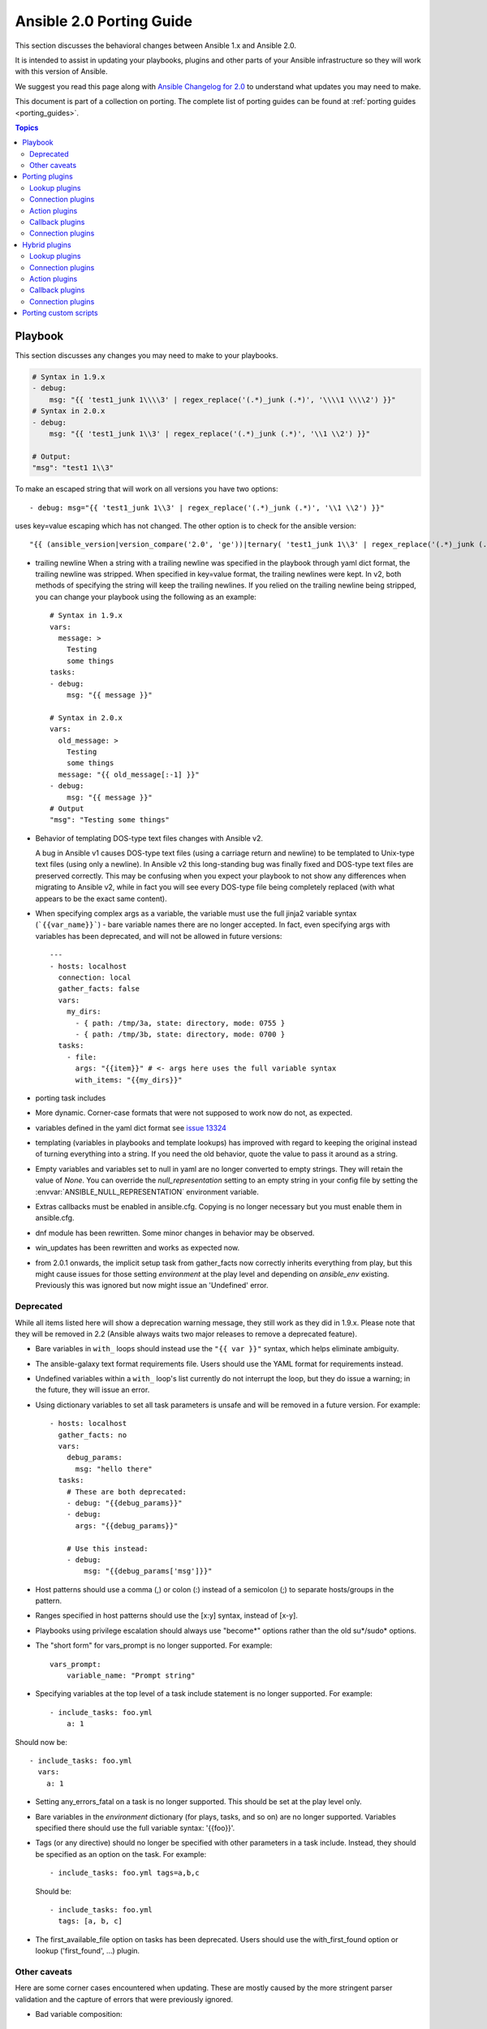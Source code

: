 
.. _porting_2.0_guide:

*************************
Ansible 2.0 Porting Guide
*************************

This section discusses the behavioral changes between Ansible 1.x and Ansible 2.0.

It is intended to assist in updating your playbooks, plugins and other parts of your Ansible infrastructure so they will work with this version of Ansible.


We suggest you read this page along with `Ansible Changelog for 2.0 <https://github.com/ansible/ansible/blob/stable-2.0/CHANGELOG.md>`_ to understand what updates you may need to make.

This document is part of a collection on porting. The complete list of porting guides can be found at :ref:`porting guides <porting_guides>`.

.. contents:: Topics

Playbook
========

This section discusses any changes you may need to make to your playbooks.

.. code-block:: yaml

    # Syntax in 1.9.x
    - debug:
        msg: "{{ 'test1_junk 1\\\\3' | regex_replace('(.*)_junk (.*)', '\\\\1 \\\\2') }}"
    # Syntax in 2.0.x
    - debug:
        msg: "{{ 'test1_junk 1\\3' | regex_replace('(.*)_junk (.*)', '\\1 \\2') }}"

    # Output:
    "msg": "test1 1\\3"

To make an escaped string that will work on all versions you have two options::

- debug: msg="{{ 'test1_junk 1\\3' | regex_replace('(.*)_junk (.*)', '\\1 \\2') }}"

uses key=value escaping which has not changed.  The other option is to check for the ansible version::

"{{ (ansible_version|version_compare('2.0', 'ge'))|ternary( 'test1_junk 1\\3' | regex_replace('(.*)_junk (.*)', '\\1 \\2') , 'test1_junk 1\\\\3' | regex_replace('(.*)_junk (.*)', '\\\\1 \\\\2') ) }}"

* trailing newline When a string with a trailing newline was specified in the
  playbook through yaml dict format, the trailing newline was stripped. When
  specified in key=value format, the trailing newlines were kept. In v2, both
  methods of specifying the string will keep the trailing newlines. If you
  relied on the trailing newline being stripped, you can change your playbook
  using the following as an example::

    # Syntax in 1.9.x
    vars:
      message: >
        Testing
        some things
    tasks:
    - debug:
        msg: "{{ message }}"

    # Syntax in 2.0.x
    vars:
      old_message: >
        Testing
        some things
      message: "{{ old_message[:-1] }}"
    - debug:
        msg: "{{ message }}"
    # Output
    "msg": "Testing some things"

* Behavior of templating DOS-type text files changes with Ansible v2.

  A bug in Ansible v1 causes DOS-type text files (using a carriage return and newline) to be templated to Unix-type text files (using only a newline). In Ansible v2 this long-standing bug was finally fixed and DOS-type text files are preserved correctly. This may be confusing when you expect your playbook to not show any differences when migrating to Ansible v2, while in fact you will see every DOS-type file being completely replaced (with what appears to be the exact same content).

* When specifying complex args as a variable, the variable must use the full jinja2
  variable syntax (```{{var_name}}```) - bare variable names there are no longer accepted.
  In fact, even specifying args with variables has been deprecated, and will not be
  allowed in future versions::

    ---
    - hosts: localhost
      connection: local
      gather_facts: false
      vars:
        my_dirs:
          - { path: /tmp/3a, state: directory, mode: 0755 }
          - { path: /tmp/3b, state: directory, mode: 0700 }
      tasks:
        - file:
          args: "{{item}}" # <- args here uses the full variable syntax
          with_items: "{{my_dirs}}"

* porting task includes
* More dynamic. Corner-case formats that were not supposed to work now do not, as expected.
* variables defined in the yaml dict format see `issue 13324 <https://github.com/ansible/ansible/issues/13324>`_
* templating (variables in playbooks and template lookups) has improved with regard to keeping the original instead of turning everything into a string.
  If you need the old behavior, quote the value to pass it around as a string.
* Empty variables and variables set to null in yaml are no longer converted to empty strings. They will retain the value of `None`.
  You can override the `null_representation` setting to an empty string in your config file by setting the :envvar:`ANSIBLE_NULL_REPRESENTATION` environment variable.
* Extras callbacks must be enabled in ansible.cfg. Copying is no longer necessary but you must enable them in ansible.cfg.
* dnf module has been rewritten. Some minor changes in behavior may be observed.
* win_updates has been rewritten and works as expected now.
* from 2.0.1 onwards, the implicit setup task from gather_facts now correctly inherits everything from play, but this might cause issues for those setting
  `environment` at the play level and depending on `ansible_env` existing. Previously this was ignored but now might issue an 'Undefined' error.

Deprecated
----------

While all items listed here will show a deprecation warning message, they still work as they did in 1.9.x. Please note that they will be removed in 2.2 (Ansible always waits two major releases to remove a deprecated feature).

* Bare variables in ``with_`` loops should instead use the ``"{{ var }}"`` syntax, which helps eliminate ambiguity.
* The ansible-galaxy text format requirements file. Users should use the YAML format for requirements instead.
* Undefined variables within a ``with_`` loop's list currently do not interrupt the loop, but they do issue a warning; in the future, they will issue an error.
* Using dictionary variables to set all task parameters is unsafe and will be removed in a future version. For example::

    - hosts: localhost
      gather_facts: no
      vars:
        debug_params:
          msg: "hello there"
      tasks:
        # These are both deprecated:
        - debug: "{{debug_params}}"
        - debug:
          args: "{{debug_params}}"

        # Use this instead:
        - debug:
            msg: "{{debug_params['msg']}}"

* Host patterns should use a comma (,) or colon (:) instead of a semicolon (;) to separate hosts/groups in the pattern.
* Ranges specified in host patterns should use the [x:y] syntax, instead of [x-y].
* Playbooks using privilege escalation should always use "become*" options rather than the old su*/sudo* options.
* The "short form" for vars_prompt is no longer supported.
  For example::

    vars_prompt:
        variable_name: "Prompt string"

* Specifying variables at the top level of a task include statement is no longer supported. For example::

    - include_tasks: foo.yml
        a: 1

Should now be::

    - include_tasks: foo.yml
      vars:
        a: 1

* Setting any_errors_fatal on a task is no longer supported. This should be set at the play level only.
* Bare variables in the `environment` dictionary (for plays, tasks, and so on) are no longer supported. Variables specified there should use the full variable syntax: '{{foo}}'.
* Tags (or any directive) should no longer be specified with other parameters in a task include. Instead, they should be specified as an option on the task.
  For example::

    - include_tasks: foo.yml tags=a,b,c

  Should be::

    - include_tasks: foo.yml
      tags: [a, b, c]

* The first_available_file option on tasks has been deprecated. Users should use the with_first_found option or lookup ('first_found', …) plugin.


Other caveats
-------------

Here are some corner cases encountered when updating. These are mostly caused by the more stringent parser validation and the capture of errors that were previously ignored.

* Bad variable composition::

    with_items: myvar_{{rest_of_name}}

  This worked 'by accident' as the errors were retemplated and ended up resolving the variable, it was never intended as valid syntax and now properly returns an error, use the following instead.::

    hostvars[inventory_hostname]['myvar_' + rest_of_name]

* Misspelled directives::

    - task: dostuf
      becom: yes

  The task always ran without using privilege escalation (for that you need `become`) but was also silently ignored so the play 'ran' even though it should not, now this is a parsing error.


* Duplicate directives::

    - task: dostuf
      when: True
      when: False

  The first `when` was ignored and only the 2nd one was used as the play ran w/o warning it was ignoring one of the directives, now this produces a parsing error.

* Conflating variables and directives::

    - role: {name=rosy, port=435 }

    # in tasks/main.yml
    - wait_for: port={{port}}

  The `port` variable is reserved as a play/task directive for overriding the connection port, in previous versions this got conflated with a variable named `port` and was usable
  later in the play, this created issues if a host tried to reconnect or was using a non caching connection. Now it will be correctly identified as a directive and the `port` variable
  will appear as undefined, this now forces the use of non conflicting names and removes ambiguity when adding settings and variables to a role invocation.

* Bare operations on `with_`::

    with_items: var1 + var2

  An issue with the 'bare variable' features, which was supposed only template a single variable without the need of braces ({{ )}}, would in some versions of Ansible template full expressions.
  Now you need to use proper templating and braces for all expressions everywhere except conditionals (`when`)::

    with_items: "{{var1 + var2}}"

  The bare feature itself is deprecated as an undefined variable is indistinguishable from a string which makes it difficult to display a proper error.

Porting plugins
===============

In ansible-1.9.x, you would generally copy an existing plugin to create a new one. Simply implementing the methods and attributes that the caller of the plugin expected made it a plugin of that type. In ansible-2.0, most plugins are implemented by subclassing a base class for each plugin type. This way the custom plugin does not need to contain methods which are not customized.


Lookup plugins
--------------

* lookup plugins ; import version


Connection plugins
------------------

* connection plugins

Action plugins
--------------


* action plugins

Callback plugins
----------------

Although Ansible 2.0 provides a new callback API the old one continues to work
for most callback plugins.  However, if your callback plugin makes use of
:attr:`self.playbook`, :attr:`self.play`, or :attr:`self.task` then you will
have to store the values for these yourself as ansible no longer automatically
populates the callback with them.  Here's a short snippet that shows you how:

.. code-block:: python

    import os
    from ansible.plugins.callback import CallbackBase

    class CallbackModule(CallbackBase):
        def __init__(self):
            self.playbook = None
            self.playbook_name = None
            self.play = None
            self.task = None

        def v2_playbook_on_start(self, playbook):
            self.playbook = playbook
            self.playbook_name = os.path.basename(self.playbook._file_name)

        def v2_playbook_on_play_start(self, play):
            self.play = play

        def v2_playbook_on_task_start(self, task, is_conditional):
            self.task = task

        def v2_on_any(self, *args, **kwargs):
            self._display.display('%s: %s: %s' % (self.playbook_name,
            self.play.name, self.task))


Connection plugins
------------------

* connection plugins


Hybrid plugins
==============

In specific cases you may want a plugin that supports both ansible-1.9.x *and* ansible-2.0. Much like porting plugins from v1 to v2, you need to understand how plugins work in each version and support both requirements.

Since the ansible-2.0 plugin system is more advanced, it is easier to adapt your plugin to provide similar pieces (subclasses, methods) for ansible-1.9.x as ansible-2.0 expects. This way your code will look a lot cleaner.

You may find the following tips useful:

* Check whether the ansible-2.0 class(es) are available and if they are missing (ansible-1.9.x) mimic them with the needed methods (for example, ``__init__``)

* When ansible-2.0 python modules are imported, and they fail (ansible-1.9.x), catch the ``ImportError`` exception and perform the equivalent imports for ansible-1.9.x. With possible translations (for example, importing specific methods).

* Use the existence of these methods as a qualifier to what version of Ansible you are running. So rather than using version checks, you can do capability checks instead. (See examples below)

* Document for each if-then-else case for which specific version each block is needed. This will help others to understand how they have to adapt their plugins, but it will also help you to remove the older ansible-1.9.x support when it is deprecated.

* When doing plugin development, it is very useful to have the ``warning()`` method during development, but it is also important to emit warnings for deadends (cases that you expect should never be triggered) or corner cases (for example, cases where you expect misconfigurations).

* It helps to look at other plugins in ansible-1.9.x and ansible-2.0 to understand how the API works and what modules, classes and methods are available.


Lookup plugins
--------------

As a simple example we are going to make a hybrid ``fileglob`` lookup plugin.

.. code-block:: python

    from __future__ import (absolute_import, division, print_function)
    __metaclass__ = type

    import os
    import glob

    try:
        # ansible-2.0
        from ansible.plugins.lookup import LookupBase
    except ImportError:
        # ansible-1.9.x

        class LookupBase(object):
            def __init__(self, basedir=None, runner=None, **kwargs):
                self.runner = runner
                self.basedir = self.runner.basedir

            def get_basedir(self, variables):
                return self.basedir

    try:
        # ansible-1.9.x
        from ansible.utils import (listify_lookup_plugin_terms, path_dwim, warning)
    except ImportError:
        # ansible-2.0
        from ansible.utils.display import Display
        warning = Display().warning

    class LookupModule(LookupBase):

        # For ansible-1.9.x, we added inject=None as valid argument
        def run(self, terms, inject=None, variables=None, **kwargs):

            # ansible-2.0, but we made this work for ansible-1.9.x too !
            basedir = self.get_basedir(variables)

            # ansible-1.9.x
            if 'listify_lookup_plugin_terms' in globals():
                terms = listify_lookup_plugin_terms(terms, basedir, inject)

            ret = []
            for term in terms:
                term_file = os.path.basename(term)

                # For ansible-1.9.x, we imported path_dwim() from ansible.utils
                if 'path_dwim' in globals():
                    # ansible-1.9.x
                    dwimmed_path = path_dwim(basedir, os.path.dirname(term))
                else:
                    # ansible-2.0
                    dwimmed_path = self._loader.path_dwim_relative(basedir, 'files', os.path.dirname(term))

                globbed = glob.glob(os.path.join(dwimmed_path, term_file))
                ret.extend(g for g in globbed if os.path.isfile(g))

            return ret

.. Note:: In the above example we did not use the ``warning()`` method as we had no direct use for it in the final version. However we left this code in so people can use this part during development/porting/use.



Connection plugins
------------------

* connection plugins

Action plugins
--------------

* action plugins

Callback plugins
----------------

* callback plugins

Connection plugins
------------------

* connection plugins


Porting custom scripts
======================

Custom scripts that used the ``ansible.runner.Runner`` API in 1.x have to be ported in 2.x.  Please refer to: :ref:`developing_api`
